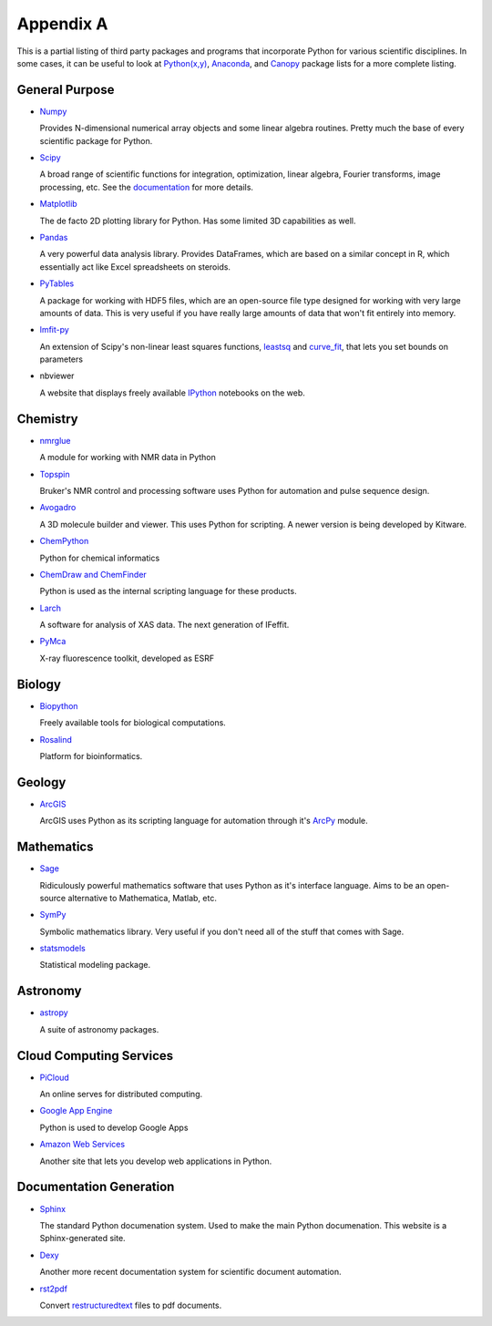 Appendix A
==========

This is a partial listing of third party packages and programs that
incorporate Python for various scientific disciplines. In some cases, it can
be useful to look at `Python(x,y)`_, `Anaconda`_, and `Canopy`_ package lists
for a more complete listing.

.. _Python(x,y): https://code.google.com/p/pythonxy/wiki/StandardPlugins
.. _Anaconda: http://docs.continuum.io/anaconda/pkgs.html
.. _Canopy: https://www.enthought.com/products/canopy/package-index/

General Purpose
---------------

* Numpy_

  Provides N-dimensional numerical array objects and some linear algebra
  routines. Pretty much the base of every scientific package for Python.

.. _Numpy: http://www.numpy.org/

* Scipy_

  A broad range of scientific functions for integration, optimization, linear
  algebra, Fourier transforms, image processing, etc. See the documentation_
  for more details.

.. _Scipy: http://www.scipy.org/
.. _documentation: http://docs.scipy.org/doc/scipy/reference/

* Matplotlib_

  The de facto 2D plotting library for Python. Has some limited 3D
  capabilities as well.

.. _Matplotlib: http://matplotlib.org/

* Pandas_

  A very powerful data analysis library. Provides DataFrames, which are based
  on a similar concept in R, which essentially act like Excel spreadsheets on
  steroids. 

.. _Pandas: http://pandas.pydata.org/

* PyTables_

  A package for working with HDF5 files, which are an open-source file type
  designed for working with very large amounts of data. This is very useful if
  you have really large amounts of data that won't fit entirely into memory.

.. _PyTables: http://www.pytables.org/moin

* lmfit-py_

  An extension of Scipy's non-linear least squares functions, leastsq_ and
  curve_fit_, that lets you set bounds on parameters

.. _lmfit-py: http://newville.github.io/lmfit-py/
.. _leastsq: http://docs.scipy.org/doc/scipy/reference/generated/
    scipy.optimize.leastsq.html
.. _curve_fit: http://docs.scipy.org/doc/scipy/reference/generated/
    scipy.optimize.curve_fit.html

* nbviewer

  A website that displays freely available IPython_ notebooks on the web.

.. _nbviewer: http://nbviewer.ipython.org/
.. _IPython: http://ipython.org/

Chemistry
---------

* nmrglue_

  A module for working with NMR data in Python

.. _nmrglue: https://code.google.com/p/nmrglue/

* Topspin_

  Bruker's NMR control and processing software uses Python for automation and
  pulse sequence design.

.. _Topspin: http://www.bruker.com/products/mr/nmr/nmr-software/software/
    topspin/overview.html

* Avogadro_ 

  A 3D molecule builder and viewer. This uses Python for scripting.  A newer
  version is being developed by Kitware.

.. _Avogadro: http://avogadro.openmolecules.net/wiki/Main_Page

* ChemPython_

  Python for chemical informatics

.. _ChemPython: http://chempython.org/

* `ChemDraw and ChemFinder`_

  Python is used as the internal scripting language for these products.

.. _ChemDraw and ChemFinder:
    http://chembionews.cambridgesoft.com/featureclips/Default.aspx?
    featureclipID=155

* Larch_

  A software for analysis of XAS data. The next generation of IFeffit.

.. _Larch: http://cars.uchicago.edu/xraylarch/

* PyMca_

  X-ray fluorescence toolkit, developed as ESRF

.. _PyMca: http://pymca.sourceforge.net/index.html

Biology
-------

* Biopython_

  Freely available tools for biological computations.

.. _Biopython: http://biopython.org/wiki/Main_Page

* Rosalind_

  Platform for bioinformatics.

.. _Rosalind: http://rosalind.info/problems/locations/

Geology
-------

* ArcGIS_

  ArcGIS uses Python as its scripting language for automation through it's
  ArcPy_ module.

.. _ArcGIS: http://resources.arcgis.com/en/communities/python/
.. _ArcPy: http://help.arcgis.com/en/arcgisdesktop/10.0/help/
    index.html#//000v000000v7000000

Mathematics
-----------

* Sage_

  Ridiculously powerful mathematics software that uses Python as it's
  interface language. Aims to be an open-source alternative to Mathematica,
  Matlab, etc.

.. _Sage: http://www.sagemath.org/ 

* SymPy_

  Symbolic mathematics library. Very useful if you don't need all of the stuff
  that comes with Sage.

.. _Sympy: http://sympy.org/en/index.html

* statsmodels_

  Statistical modeling package.

.. _statsmodels: http://statsmodels.sourceforge.net/

Astronomy
---------

* astropy_

  A suite of astronomy packages.

.. _astropy: http://www.astropy.org/

Cloud Computing Services
------------------------

* PiCloud_

  An online serves for distributed computing.

.. _PiCloud: http://www.picloud.com/

* `Google App Engine`_

  Python is used to develop Google Apps

.. _Google App Engine: https://developers.google.com/appengine/docs/python/
    gettingstartedpython27/introduction

* `Amazon Web Services`_

  Another site that lets you develop web applications in Python.

.. _Amazon Web Services: http://aws.amazon.com/python/

Documentation Generation
------------------------

* Sphinx_

  The standard Python documenation system. Used to make the main Python
  documenation. This website is a Sphinx-generated site.

.. _Sphinx: http://sphinx-doc.org/

* Dexy_

  Another more recent documentation system for scientific document automation.

.. _Dexy: http://www.dexy.it/features/

* rst2pdf_

  Convert restructuredtext_ files to pdf documents.

.. _rst2pdf: https://code.google.com/p/rst2pdf/
.. _restructuredtext: http://docutils.sourceforge.net/rst.html
